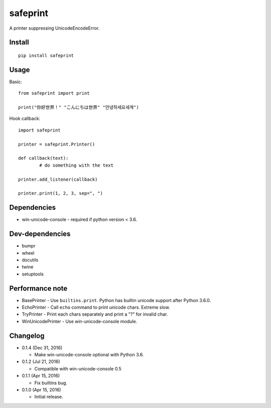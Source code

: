safeprint
=========

A printer suppressing UnicodeEncodeError.

Install
-------

::

	pip install safeprint


Usage
-----

Basic:

::

	from safeprint import print

	print("你好世界！" "こんにちは世界" "안녕하세요세계")

Hook callback:

::

	import safeprint

	printer = safeprint.Printer()

	def callback(text):
		# do something with the text

	printer.add_listener(callback)

	printer.print(1, 2, 3, sep=", ")


Dependencies
------------

* win-unicode-console - required if python version < 3.6.

Dev-dependencies
----------------

* bumpr
* wheel
* docutils
* twine
* setuptools

Performance note
----------------

* BasePrinter - Use ``builtins.print``. Python has builtin unicode support after Python 3.6.0.
* EchoPrinter - Call ``echo`` command to print unicode chars. Extreme slow.
* TryPrinter - Print each chars separately and print a "?" for invalid char.
* WinUnicodePrinter - Use win-unicode-console module.

Changelog
---------

* 0.1.4 (Dec 31, 2016)

  - Make win-unicode-console optional with Python 3.6.

* 0.1.2 (Jul 21, 2016)

  - Compatible with win-unicode-console 0.5

* 0.1.1 (Apr 15, 2016)

  - Fix builtins bug.

* 0.1.0 (Apr 15, 2016)

  - Initial release.


